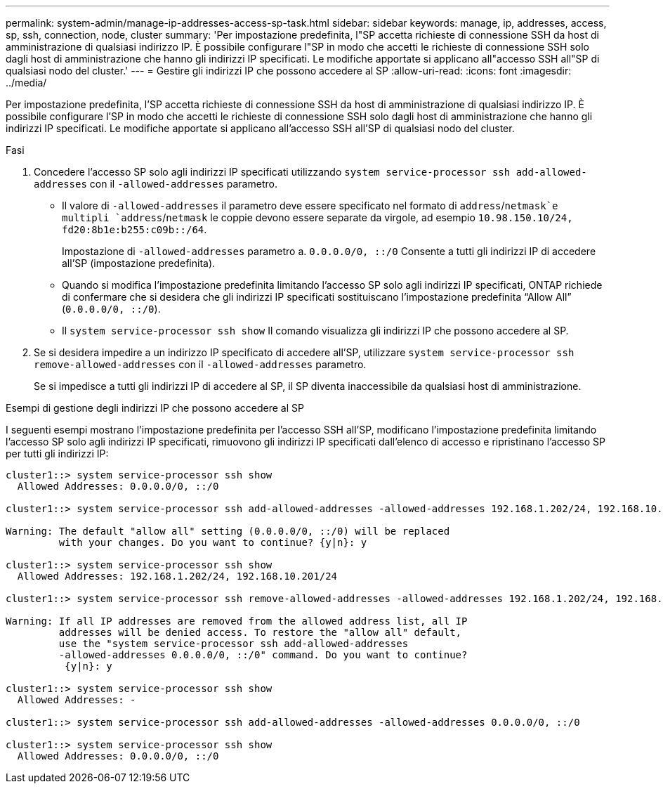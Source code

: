 ---
permalink: system-admin/manage-ip-addresses-access-sp-task.html 
sidebar: sidebar 
keywords: manage, ip, addresses, access, sp, ssh, connection, node, cluster 
summary: 'Per impostazione predefinita, l"SP accetta richieste di connessione SSH da host di amministrazione di qualsiasi indirizzo IP. È possibile configurare l"SP in modo che accetti le richieste di connessione SSH solo dagli host di amministrazione che hanno gli indirizzi IP specificati. Le modifiche apportate si applicano all"accesso SSH all"SP di qualsiasi nodo del cluster.' 
---
= Gestire gli indirizzi IP che possono accedere al SP
:allow-uri-read: 
:icons: font
:imagesdir: ../media/


[role="lead"]
Per impostazione predefinita, l'SP accetta richieste di connessione SSH da host di amministrazione di qualsiasi indirizzo IP. È possibile configurare l'SP in modo che accetti le richieste di connessione SSH solo dagli host di amministrazione che hanno gli indirizzi IP specificati. Le modifiche apportate si applicano all'accesso SSH all'SP di qualsiasi nodo del cluster.

.Fasi
. Concedere l'accesso SP solo agli indirizzi IP specificati utilizzando `system service-processor ssh add-allowed-addresses` con il `-allowed-addresses` parametro.
+
** Il valore di `-allowed-addresses` il parametro deve essere specificato nel formato di `address`/`netmask`e multipli `address`/`netmask` le coppie devono essere separate da virgole, ad esempio `10.98.150.10/24, fd20:8b1e:b255:c09b::/64`.
+
Impostazione di `-allowed-addresses` parametro a. `0.0.0.0/0, ::/0` Consente a tutti gli indirizzi IP di accedere all'SP (impostazione predefinita).

** Quando si modifica l'impostazione predefinita limitando l'accesso SP solo agli indirizzi IP specificati, ONTAP richiede di confermare che si desidera che gli indirizzi IP specificati sostituiscano l'impostazione predefinita "`Allow All`" (`0.0.0.0/0, ::/0`).
** Il `system service-processor ssh show` Il comando visualizza gli indirizzi IP che possono accedere al SP.


. Se si desidera impedire a un indirizzo IP specificato di accedere all'SP, utilizzare `system service-processor ssh remove-allowed-addresses` con il `-allowed-addresses` parametro.
+
Se si impedisce a tutti gli indirizzi IP di accedere al SP, il SP diventa inaccessibile da qualsiasi host di amministrazione.



.Esempi di gestione degli indirizzi IP che possono accedere al SP
I seguenti esempi mostrano l'impostazione predefinita per l'accesso SSH all'SP, modificano l'impostazione predefinita limitando l'accesso SP solo agli indirizzi IP specificati, rimuovono gli indirizzi IP specificati dall'elenco di accesso e ripristinano l'accesso SP per tutti gli indirizzi IP:

[listing]
----
cluster1::> system service-processor ssh show
  Allowed Addresses: 0.0.0.0/0, ::/0

cluster1::> system service-processor ssh add-allowed-addresses -allowed-addresses 192.168.1.202/24, 192.168.10.201/24

Warning: The default "allow all" setting (0.0.0.0/0, ::/0) will be replaced
         with your changes. Do you want to continue? {y|n}: y

cluster1::> system service-processor ssh show
  Allowed Addresses: 192.168.1.202/24, 192.168.10.201/24

cluster1::> system service-processor ssh remove-allowed-addresses -allowed-addresses 192.168.1.202/24, 192.168.10.201/24

Warning: If all IP addresses are removed from the allowed address list, all IP
         addresses will be denied access. To restore the "allow all" default,
         use the "system service-processor ssh add-allowed-addresses
         -allowed-addresses 0.0.0.0/0, ::/0" command. Do you want to continue?
          {y|n}: y

cluster1::> system service-processor ssh show
  Allowed Addresses: -

cluster1::> system service-processor ssh add-allowed-addresses -allowed-addresses 0.0.0.0/0, ::/0

cluster1::> system service-processor ssh show
  Allowed Addresses: 0.0.0.0/0, ::/0
----